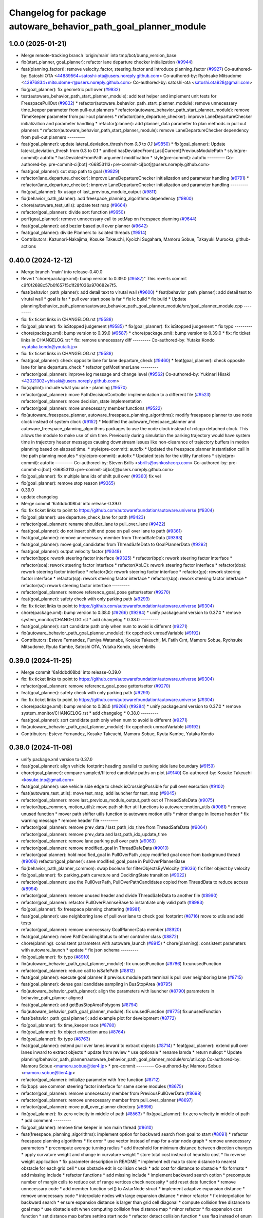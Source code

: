 ^^^^^^^^^^^^^^^^^^^^^^^^^^^^^^^^^^^^^^^^^^^^^^^^^^^^^^^^^^^^^^^^
Changelog for package autoware_behavior_path_goal_planner_module
^^^^^^^^^^^^^^^^^^^^^^^^^^^^^^^^^^^^^^^^^^^^^^^^^^^^^^^^^^^^^^^^

1.0.0 (2025-01-21)
------------------
* Merge remote-tracking branch 'origin/main' into tmp/bot/bump_version_base
* fix(start_planner, goal_planner): refactor lane departure checker initialization (`#9944 <https://github.com/rej55/autoware.universe/issues/9944>`_)
* feat(planning_factor)!: remove velocity_factor, steering_factor and introduce planning_factor (`#9927 <https://github.com/rej55/autoware.universe/issues/9927>`_)
  Co-authored-by: Satoshi OTA <44889564+satoshi-ota@users.noreply.github.com>
  Co-authored-by: Ryohsuke Mitsudome <43976834+mitsudome-r@users.noreply.github.com>
  Co-authored-by: satoshi-ota <satoshi.ota928@gmail.com>
* fix(goal_planner): fix geometric pull over (`#9932 <https://github.com/rej55/autoware.universe/issues/9932>`_)
* test(autoware_behavior_path_start_planner_module):  add test helper and implement unit tests for FreespacePullOut (`#9832 <https://github.com/rej55/autoware.universe/issues/9832>`_)
  * refactor(autoware_behavior_path_start_planner_module): remove unnecessary time_keeper parameter from pull-out planners
  * refactor(autoware_behavior_path_start_planner_module): remove TimeKeeper parameter from pull-out planners
  * refactor(lane_departure_checker): improve LaneDepartureChecker initialization and parameter handling
  * refactor(planner): add planner_data parameter to plan methods in pull out planners
  * refactor(autoware_behavior_path_start_planner_module): remove LaneDepartureChecker dependency from pull-out planners
  ---------
* feat(goal_planner): update lateral_deviation_thresh from `0.3` to `0.1` (`#9850 <https://github.com/rej55/autoware.universe/issues/9850>`_)
  * fix(goal_planner): Update lateral_deviation_thresh from 0.3 to 0.1
  * unified hasDeviatedFrom{Last|Current}PreviousModulePath
  * style(pre-commit): autofix
  * hasDeviatedFromPath argument modification
  * style(pre-commit): autofix
  ---------
  Co-authored-by: pre-commit-ci[bot] <66853113+pre-commit-ci[bot]@users.noreply.github.com>
* feat(goal_planner): cut stop path to goal (`#9829 <https://github.com/rej55/autoware.universe/issues/9829>`_)
* refactor(lane_departure_checker): improve LaneDepartureChecker initialization and parameter handling (`#9791 <https://github.com/rej55/autoware.universe/issues/9791>`_)
  * refactor(lane_departure_checker): improve LaneDepartureChecker initialization and parameter handling
  ---------
* fix(goal_planner): fix usage of last_previous_module_output (`#9811 <https://github.com/rej55/autoware.universe/issues/9811>`_)
* fix(behavior_path_planner): add freespace_planning_algorithms dependency (`#9800 <https://github.com/rej55/autoware.universe/issues/9800>`_)
* chore(autoware_test_utils): update test map (`#9664 <https://github.com/rej55/autoware.universe/issues/9664>`_)
* refactor(goal_planner): divide sort function (`#9650 <https://github.com/rej55/autoware.universe/issues/9650>`_)
* perf(goal_planner): remove unnecessary call to setMap on freespace planning (`#9644 <https://github.com/rej55/autoware.universe/issues/9644>`_)
* feat(goal_planner): add bezier based pull over planner (`#9642 <https://github.com/rej55/autoware.universe/issues/9642>`_)
* feat(goal_planner): divide Planners to isolated threads (`#9514 <https://github.com/rej55/autoware.universe/issues/9514>`_)
* Contributors: Kazunori-Nakajima, Kosuke Takeuchi, Kyoichi Sugahara, Mamoru Sobue, Takayuki Murooka, github-actions

0.40.0 (2024-12-12)
-------------------
* Merge branch 'main' into release-0.40.0
* Revert "chore(package.xml): bump version to 0.39.0 (`#9587 <https://github.com/autowarefoundation/autoware.universe/issues/9587>`_)"
  This reverts commit c9f0f2688c57b0f657f5c1f28f036a970682e7f5.
* feat(behavior_path_planner): add detail text to virutal wall (`#9600 <https://github.com/autowarefoundation/autoware.universe/issues/9600>`_)
  * feat(behavior_path_planner): add detail text to virutal wall
  * goal is far
  * pull over start pose is far
  * fix lc build
  * fix build
  * Update planning/behavior_path_planner/autoware_behavior_path_goal_planner_module/src/goal_planner_module.cpp
  ---------
* fix: fix ticket links in CHANGELOG.rst (`#9588 <https://github.com/autowarefoundation/autoware.universe/issues/9588>`_)
* fix(goal_planner): fix isStopped judgement (`#9585 <https://github.com/autowarefoundation/autoware.universe/issues/9585>`_)
  * fix(goal_planner): fix isStopped judgement
  * fix typo
  ---------
* chore(package.xml): bump version to 0.39.0 (`#9587 <https://github.com/autowarefoundation/autoware.universe/issues/9587>`_)
  * chore(package.xml): bump version to 0.39.0
  * fix: fix ticket links in CHANGELOG.rst
  * fix: remove unnecessary diff
  ---------
  Co-authored-by: Yutaka Kondo <yutaka.kondo@youtalk.jp>
* fix: fix ticket links in CHANGELOG.rst (`#9588 <https://github.com/autowarefoundation/autoware.universe/issues/9588>`_)
* feat(goal_planner): check opposite lane for lane departure_check (`#9460 <https://github.com/autowarefoundation/autoware.universe/issues/9460>`_)
  * feat(goal_planner): check opposite lane for lane departure_check
  * refactor getMostInnerLane
  ---------
* refactor(goal_planner): improve log message and change level (`#9562 <https://github.com/autowarefoundation/autoware.universe/issues/9562>`_)
  Co-authored-by: Yukinari Hisaki <42021302+yhisaki@users.noreply.github.com>
* fix(cpplint): include what you use - planning (`#9570 <https://github.com/autowarefoundation/autoware.universe/issues/9570>`_)
* refactor(goal_planner): move PathDecisionController implementation to a different file (`#9523 <https://github.com/autowarefoundation/autoware.universe/issues/9523>`_)
  refactor(goal_planner): move decision_state implementation
* refactor(goal_planner): move unnecessary member functions (`#9522 <https://github.com/autowarefoundation/autoware.universe/issues/9522>`_)
* fix(autoware_freespace_planner, autoware_freespace_planning_algorithms): modify freespace planner to use node clock instead of system clock (`#9152 <https://github.com/autowarefoundation/autoware.universe/issues/9152>`_)
  * Modified the autoware_freespace_planner and autoware_freespace_planning_algorithms packages to use the node clock instead of rclcpp detached clock. This allows the module to make use of sim time. Previously during simulation the parking trajectory would have system time in trajectory header messages causing downstream issues like non-clearance of trajectory buffers in motion planning based on elapsed time.
  * style(pre-commit): autofix
  * Updated the freespace planner instantiation call in the path planning modules
  * style(pre-commit): autofix
  * Updated tests for the utility functions
  * style(pre-commit): autofix
  ---------
  Co-authored-by: Steven Brills <sbrills@oshkoshcorp.com>
  Co-authored-by: pre-commit-ci[bot] <66853113+pre-commit-ci[bot]@users.noreply.github.com>
* fix(goal_planner): fix multiple lane ids of shift pull over (`#9360 <https://github.com/autowarefoundation/autoware.universe/issues/9360>`_)
  fix vel
* fix(goal_planner): remove stop reason (`#9365 <https://github.com/autowarefoundation/autoware.universe/issues/9365>`_)
* 0.39.0
* update changelog
* Merge commit '6a1ddbd08bd' into release-0.39.0
* fix: fix ticket links to point to https://github.com/autowarefoundation/autoware.universe (`#9304 <https://github.com/autowarefoundation/autoware.universe/issues/9304>`_)
* fix(goal_planner): use departure_check_lane for path (`#9423 <https://github.com/autowarefoundation/autoware.universe/issues/9423>`_)
* refactor(goal_planner): rename shoulder_lane to pull_over_lane (`#9422 <https://github.com/autowarefoundation/autoware.universe/issues/9422>`_)
* feat(goal_planner): do not insert shift end pose on pull over lane to path (`#9361 <https://github.com/autowarefoundation/autoware.universe/issues/9361>`_)
* feat(goal_planner): remove unnecessary member from ThreadSafeData (`#9393 <https://github.com/autowarefoundation/autoware.universe/issues/9393>`_)
* feat(goal_planner): move goal_candidates from ThreadSafeData to GoalPlannerData (`#9292 <https://github.com/autowarefoundation/autoware.universe/issues/9292>`_)
* feat(goal_planner): output velocity factor (`#9348 <https://github.com/autowarefoundation/autoware.universe/issues/9348>`_)
* refactor(bpp): rework steering factor interface (`#9325 <https://github.com/autowarefoundation/autoware.universe/issues/9325>`_)
  * refactor(bpp): rework steering factor interface
  * refactor(soa): rework steering factor interface
  * refactor(AbLC): rework steering factor interface
  * refactor(doa): rework steering factor interface
  * refactor(lc): rework steering factor interface
  * refactor(gp): rework steering factor interface
  * refactor(sp): rework steering factor interface
  * refactor(sbp): rework steering factor interface
  * refactor(ss): rework steering factor interface
  ---------
* refactor(goal_planner): remove reference_goal_pose getter/setter (`#9270 <https://github.com/autowarefoundation/autoware.universe/issues/9270>`_)
* feat(goal_planner): safety check with only parking path (`#9293 <https://github.com/autowarefoundation/autoware.universe/issues/9293>`_)
* fix: fix ticket links to point to https://github.com/autowarefoundation/autoware.universe (`#9304 <https://github.com/autowarefoundation/autoware.universe/issues/9304>`_)
* chore(package.xml): bump version to 0.38.0 (`#9266 <https://github.com/autowarefoundation/autoware.universe/issues/9266>`_) (`#9284 <https://github.com/autowarefoundation/autoware.universe/issues/9284>`_)
  * unify package.xml version to 0.37.0
  * remove system_monitor/CHANGELOG.rst
  * add changelog
  * 0.38.0
  ---------
* feat(goal_planner): sort candidate path only when num to avoid is different (`#9271 <https://github.com/autowarefoundation/autoware.universe/issues/9271>`_)
* fix(autoware_behavior_path_goal_planner_module): fix cppcheck unreadVariable (`#9192 <https://github.com/autowarefoundation/autoware.universe/issues/9192>`_)
* Contributors: Esteve Fernandez, Fumiya Watanabe, Kosuke Takeuchi, M. Fatih Cırıt, Mamoru Sobue, Ryohsuke Mitsudome, Ryuta Kambe, Satoshi OTA, Yutaka Kondo, stevenbrills

0.39.0 (2024-11-25)
-------------------
* Merge commit '6a1ddbd08bd' into release-0.39.0
* fix: fix ticket links to point to https://github.com/autowarefoundation/autoware.universe (`#9304 <https://github.com/autowarefoundation/autoware.universe/issues/9304>`_)
* refactor(goal_planner): remove reference_goal_pose getter/setter (`#9270 <https://github.com/autowarefoundation/autoware.universe/issues/9270>`_)
* feat(goal_planner): safety check with only parking path (`#9293 <https://github.com/autowarefoundation/autoware.universe/issues/9293>`_)
* fix: fix ticket links to point to https://github.com/autowarefoundation/autoware.universe (`#9304 <https://github.com/autowarefoundation/autoware.universe/issues/9304>`_)
* chore(package.xml): bump version to 0.38.0 (`#9266 <https://github.com/autowarefoundation/autoware.universe/issues/9266>`_) (`#9284 <https://github.com/autowarefoundation/autoware.universe/issues/9284>`_)
  * unify package.xml version to 0.37.0
  * remove system_monitor/CHANGELOG.rst
  * add changelog
  * 0.38.0
  ---------
* feat(goal_planner): sort candidate path only when num to avoid is different (`#9271 <https://github.com/autowarefoundation/autoware.universe/issues/9271>`_)
* fix(autoware_behavior_path_goal_planner_module): fix cppcheck unreadVariable (`#9192 <https://github.com/autowarefoundation/autoware.universe/issues/9192>`_)
* Contributors: Esteve Fernandez, Kosuke Takeuchi, Mamoru Sobue, Ryuta Kambe, Yutaka Kondo

0.38.0 (2024-11-08)
-------------------
* unify package.xml version to 0.37.0
* feat(goal_planner): align vehicle footprint heading parallel to parking side lane boundary (`#9159 <https://github.com/autowarefoundation/autoware.universe/issues/9159>`_)
* chore(goal_planner): compare sampled/filtered candidate paths on plot (`#9140 <https://github.com/autowarefoundation/autoware.universe/issues/9140>`_)
  Co-authored-by: Kosuke Takeuchi <kosuke.tnp@gmail.com>
* feat(goal_planner): use vehicle side edge to check isCrossingPossible for pull over execution (`#9102 <https://github.com/autowarefoundation/autoware.universe/issues/9102>`_)
* feat(autoware_test_utils): move test_map, add launcher for test_map (`#9045 <https://github.com/autowarefoundation/autoware.universe/issues/9045>`_)
* refactor(goal_planner): move last_previous_module_output_path out of ThreadSafeData (`#9075 <https://github.com/autowarefoundation/autoware.universe/issues/9075>`_)
* refactor(bpp_common, motion_utils): move path shifter util functions to autoware::motion_utils (`#9081 <https://github.com/autowarefoundation/autoware.universe/issues/9081>`_)
  * remove unused function
  * mover path shifter utils function to autoware motion utils
  * minor change in license header
  * fix warning message
  * remove header file
  ---------
* refactor(goal_planner): remove prev_data / last_path_idx_time from ThreadSafeData (`#9064 <https://github.com/autowarefoundation/autoware.universe/issues/9064>`_)
  refactor(goal_planner): remove prev_data and last_path_idx_update_time
* refactor(goal_planner): remove lane parking pull over path (`#9063 <https://github.com/autowarefoundation/autoware.universe/issues/9063>`_)
* refactor(goal_planner): remove modified_goal in ThreadDafeData (`#9010 <https://github.com/autowarefoundation/autoware.universe/issues/9010>`_)
* refactor(goal planner): hold modified_goal in PullOverPath ,copy modified goal once from background thread (`#9006 <https://github.com/autowarefoundation/autoware.universe/issues/9006>`_)
  refactor(goal_planner): save modified_goal_pose in PullOverPlannerBase
* fix(behavior_path_planner_common): swap boolean for filterObjectsByVelocity (`#9036 <https://github.com/autowarefoundation/autoware.universe/issues/9036>`_)
  fix filter object by velocity
* fix(goal_planner): fix parking_path curvature and DecidingState transition (`#9022 <https://github.com/autowarefoundation/autoware.universe/issues/9022>`_)
* refactor(goal_planner): use the PullOverPath, PullOverPathCandidates copied from ThreadData to reduce access (`#8994 <https://github.com/autowarefoundation/autoware.universe/issues/8994>`_)
* refactor(goal_planner): remove unused header and divide ThreadSafeData to another file (`#8990 <https://github.com/autowarefoundation/autoware.universe/issues/8990>`_)
* refactor(goal_planner): refactor PullOverPlannseBase to instantiate only valid path (`#8983 <https://github.com/autowarefoundation/autoware.universe/issues/8983>`_)
* fix(goal_planner): fix freespace planning chattering (`#8981 <https://github.com/autowarefoundation/autoware.universe/issues/8981>`_)
* feat(goal_planner): use neighboring lane of pull over lane to check goal footprint (`#8716 <https://github.com/autowarefoundation/autoware.universe/issues/8716>`_)
  move to utils and add tests
* refactor(goal_planner): remove unnecessary GoalPlannerData member (`#8920 <https://github.com/autowarefoundation/autoware.universe/issues/8920>`_)
* feat(goal_planner): move PathDecidingStatus to other controller class (`#8872 <https://github.com/autowarefoundation/autoware.universe/issues/8872>`_)
* chore(planning): consistent parameters with autoware_launch (`#8915 <https://github.com/autowarefoundation/autoware.universe/issues/8915>`_)
  * chore(planning): consistent parameters with autoware_launch
  * update
  * fix json schema
  ---------
* fix(goal_planner): fix typo (`#8910 <https://github.com/autowarefoundation/autoware.universe/issues/8910>`_)
* fix(autoware_behavior_path_goal_planner_module): fix unusedFunction (`#8786 <https://github.com/autowarefoundation/autoware.universe/issues/8786>`_)
  fix:unusedFunction
* refactor(goal_planner): reduce call to isSafePath (`#8812 <https://github.com/autowarefoundation/autoware.universe/issues/8812>`_)
* feat(goal_planner): execute goal planner if previous module path terminal is pull over neighboring lane (`#8715 <https://github.com/autowarefoundation/autoware.universe/issues/8715>`_)
* feat(goal_planner):  dense goal candidate sampling in BusStopArea (`#8795 <https://github.com/autowarefoundation/autoware.universe/issues/8795>`_)
* fix(autoware_behavior_path_planner): align the parameters with launcher (`#8790 <https://github.com/autowarefoundation/autoware.universe/issues/8790>`_)
  parameters in behavior_path_planner aligned
* feat(goal_planner): add getBusStopAreaPolygons (`#8794 <https://github.com/autowarefoundation/autoware.universe/issues/8794>`_)
* fix(autoware_behavior_path_goal_planner_module): fix unusedFunction (`#8775 <https://github.com/autowarefoundation/autoware.universe/issues/8775>`_)
  fix:unusedFunction
* feat(behavior_path_goal planner): add example plot for development (`#8772 <https://github.com/autowarefoundation/autoware.universe/issues/8772>`_)
* fix(goal_planner): fix time_keeper race (`#8780 <https://github.com/autowarefoundation/autoware.universe/issues/8780>`_)
* fix(goal_planner): fix object extraction area (`#8764 <https://github.com/autowarefoundation/autoware.universe/issues/8764>`_)
* fix(goal_planner): fix typo (`#8763 <https://github.com/autowarefoundation/autoware.universe/issues/8763>`_)
* feat(goal_planner): extend pull over lanes inward to extract objects (`#8714 <https://github.com/autowarefoundation/autoware.universe/issues/8714>`_)
  * feat(goal_planner): extend pull over lanes inward to extract objects
  * update from review
  * use optionale
  * rename lamda
  * return nullopt
  * Update planning/behavior_path_planner/autoware_behavior_path_goal_planner_module/src/util.cpp
  Co-authored-by: Mamoru Sobue <mamoru.sobue@tier4.jp>
  * pre-commit
  ---------
  Co-authored-by: Mamoru Sobue <mamoru.sobue@tier4.jp>
* refactor(goal_planner): initialize parameter with free function (`#8712 <https://github.com/autowarefoundation/autoware.universe/issues/8712>`_)
* fix(bpp): use common steering factor interface for same scene modules (`#8675 <https://github.com/autowarefoundation/autoware.universe/issues/8675>`_)
* refactor(goal_planner): remove unnecessary member from PreviousPullOverData (`#8698 <https://github.com/autowarefoundation/autoware.universe/issues/8698>`_)
* refactor(goal_planner): remove unnecessary member from pull_over_planner (`#8697 <https://github.com/autowarefoundation/autoware.universe/issues/8697>`_)
* refactor(goal_planner): move pull_over_planner directory (`#8696 <https://github.com/autowarefoundation/autoware.universe/issues/8696>`_)
* fix(goal_planner): fix zero velocity in middle of path (`#8563 <https://github.com/autowarefoundation/autoware.universe/issues/8563>`_)
  * fix(goal_planner): fix zero velocity in middle of path
  * add comment
  ---------
* fix(goal_planner): remove time keeper in non main thread (`#8610 <https://github.com/autowarefoundation/autoware.universe/issues/8610>`_)
* feat(freespace_planning_algorithms): implement option for backward search from goal to start (`#8091 <https://github.com/autowarefoundation/autoware.universe/issues/8091>`_)
  * refactor freespace planning algorithms
  * fix error
  * use vector instead of map for a-star node graph
  * remove unnecessary parameters
  * precompute average turning radius
  * add threshold for minimum distance between direction changes
  * apply curvature weight and change in curvature weight
  * store total cost instead of heuristic cost
  * fix reverse weight application
  * fix parameter description in README
  * implement edt map to store distance to nearest obstacle for each grid cell
  * use obstacle edt in collision check
  * add cost for distance to obstacle
  * fix formats
  * add missing include
  * refactor functions
  * add missing include
  * implement backward search option
  * precompute number of margin cells to reduce out of range vertices check necessity
  * add reset data function
  * remove unnecessary code
  * add member function set() to AstarNode struct
  * implement adaptive expansion distance
  * remove unnecessary code
  * interpolate nodes with large expansion distance
  * minor refactor
  * fix interpolation for backward search
  * ensure expansion distance is larger than grid cell diagonal
  * compute collision free distance to goal map
  * use obstacle edt when computing collision free distance map
  * minor refactor
  * fix expansion cost function
  * set distance map before setting start node
  * refactor detect collision function
  * use flag instead of enum
  * add missing variable initialization
  * remove declared but undefined function
  * refactor makePlan() function
  * remove bool return statement for void function
  * remove unnecessary checks
  * minor fix
  * refactor computeEDTMap function
  * remove unnecessary code
  * set min and max expansion distance after setting costmap
  * refactor detectCollision function
  * remove unused function
  * change default parameter values
  * add missing last waypoint
  * fix computeEDTMap function
  * rename parameter
  * use linear function for obstacle distance cost
  * fix rrtstar obstacle check
  * add public access function to get distance to nearest obstacle
  * remove redundant return statements
  * check goal pose validity before setting collision free distance map
  * declare variables as const where necessary
  * compare front and back lengths when setting min and max dimension
  * add docstring and citation for computeEDTMap function
  * transform pose to local frame in getDistanceToObstacle funcion
  * update freespace planner parameter schema
  * refactor setPath function
  * fix function setPath
  * minor refactor
  ---------
  Co-authored-by: Maxime CLEMENT <78338830+maxime-clem@users.noreply.github.com>
* perf(goal_planner): faster path sorting and selection  (`#8457 <https://github.com/autowarefoundation/autoware.universe/issues/8457>`_)
  * perf(goal_planner): faster path sorting and selection
  * path_id_to_rough_margin_map
  ---------
* refactor(behavior_path_planner): apply clang-tidy check (`#7549 <https://github.com/autowarefoundation/autoware.universe/issues/7549>`_)
  * goal_planner
  * lane_change
  ---------
  Co-authored-by: Shumpei Wakabayashi <42209144+shmpwk@users.noreply.github.com>
* perf(goal_planner): reduce unnecessary recursive lock guard (`#8465 <https://github.com/autowarefoundation/autoware.universe/issues/8465>`_)
  * perf(goal_planner): reduce unnecessary recursive lock guard
  * make set_no_lock private
  ---------
* fix(turn_signal, lane_change, goal_planner): add optional to tackle lane change turn signal and pull over turn signal (`#8463 <https://github.com/autowarefoundation/autoware.universe/issues/8463>`_)
  * add optional to tackle LC turn signal and pull over turn signal
  * CPP file should not re-define default value; typo in copying from internal repos
  ---------
* fix(goal_planner): fix lane departure check not working correctly due to uninitialized variable (`#8449 <https://github.com/autowarefoundation/autoware.universe/issues/8449>`_)
* fix(autoware_behavior_path_goal_planner_module): fix unreadVariable (`#8365 <https://github.com/autowarefoundation/autoware.universe/issues/8365>`_)
  fix:unreadVariable
* feat(behavior_path _planner): divide planner manager modules into dependent slots (`#8117 <https://github.com/autowarefoundation/autoware.universe/issues/8117>`_)
* perf(goal_planner): reduce processing time  (`#8195 <https://github.com/autowarefoundation/autoware.universe/issues/8195>`_)
  * perf(goal_palnner): reduce processing time
  * add const& return
  * use copy getter
  * pre commit
  ---------
* fix(start/goal_planner): fix freespace planning error handling (`#8246 <https://github.com/autowarefoundation/autoware.universe/issues/8246>`_)
* feat(goal_planner): add time keeper (`#8194 <https://github.com/autowarefoundation/autoware.universe/issues/8194>`_)
  time keeper
* refactor(freespace_planning_algorithm): refactor and improve astar search (`#8068 <https://github.com/autowarefoundation/autoware.universe/issues/8068>`_)
  * refactor freespace planning algorithms
  * fix error
  * use vector instead of map for a-star node graph
  * remove unnecessary parameters
  * precompute average turning radius
  * add threshold for minimum distance between direction changes
  * apply curvature weight and change in curvature weight
  * store total cost instead of heuristic cost
  * fix reverse weight application
  * fix parameter description in README
  * fix formats
  * add missing include
  * refactor functions
  * precompute number of margin cells to reduce out of range vertices check necessity
  * add reset data function
  * add member function set() to AstarNode struct
  * remove unnecessary code
  * minor refactor
  * ensure expansion distance is larger than grid cell diagonal
  * compute collision free distance to goal map
  * minor refactor
  * fix expansion cost function
  * set distance map before setting start node
  * minor fix
  * remove unnecessary code
  * change default parameter values
  * rename parameter
  * fix rrtstar obstacle check
  * remove redundant return statements
  * check goal pose validity before setting collision free distance map
  * declare variables as const where necessary
  ---------
* fix(autoware_behavior_path_goal_planner_module): fix shadowVariable (`#7962 <https://github.com/autowarefoundation/autoware.universe/issues/7962>`_)
  fix:shadowVariable
* fix(start/goal_planner): fix addition of duplicate segments in calcBeforeShiftedArcLength (`#7902 <https://github.com/autowarefoundation/autoware.universe/issues/7902>`_)
  * fix(start/goal_planner): fix addition of duplicate segments in calcBeforeShiftedArcLength
  * Update trajectory.hpp
  Co-authored-by: Kyoichi Sugahara <kyoichi.sugahara@tier4.jp>
  * Update trajectory.hpp
  Co-authored-by: Kyoichi Sugahara <kyoichi.sugahara@tier4.jp>
  ---------
  Co-authored-by: Kyoichi Sugahara <kyoichi.sugahara@tier4.jp>
* docs(goal_planner): update parameter description (`#7889 <https://github.com/autowarefoundation/autoware.universe/issues/7889>`_)
  * docs(goal_planner): update parameter description
  * style(pre-commit): autofix
  ---------
  Co-authored-by: pre-commit-ci[bot] <66853113+pre-commit-ci[bot]@users.noreply.github.com>
* feat(goal_planner): prioritize pull over path by curvature (`#7791 <https://github.com/autowarefoundation/autoware.universe/issues/7791>`_)
  * feat(goal_planner): prioritize pull over path by curvature
  fix
  * add comment
  * pre commit
  ---------
  Co-authored-by: Mamoru Sobue <mamoru.sobue@tier4.jp>
* feat(safety_check): filter safety check targe objects by yaw deviation between pose and lane (`#7828 <https://github.com/autowarefoundation/autoware.universe/issues/7828>`_)
  * fix(safety_check): filter by yaw deviation to check object belongs to lane
  * fix(static_obstacle_avoidance): check yaw only when the object is moving
  ---------
* feat: add `autoware\_` prefix to `lanelet2_extension` (`#7640 <https://github.com/autowarefoundation/autoware.universe/issues/7640>`_)
* feat(start_planner): yaw threshold for rss check (`#7657 <https://github.com/autowarefoundation/autoware.universe/issues/7657>`_)
  * add param to customize yaw th
  * add param to other modules
  * docs
  * update READMEs with params
  * fix LC README
  * use normalized yaw diff
  ---------
* fix(autoware_behavior_path_goal_planner_module): fix lateral_offset related warnings (`#7624 <https://github.com/autowarefoundation/autoware.universe/issues/7624>`_)
* refactor(universe_utils/motion_utils)!: add autoware namespace (`#7594 <https://github.com/autowarefoundation/autoware.universe/issues/7594>`_)
* refactor(motion_utils)!: add autoware prefix and include dir (`#7539 <https://github.com/autowarefoundation/autoware.universe/issues/7539>`_)
  refactor(motion_utils): add autoware prefix and include dir
* feat(autoware_universe_utils)!: rename from tier4_autoware_utils (`#7538 <https://github.com/autowarefoundation/autoware.universe/issues/7538>`_)
  Co-authored-by: kosuke55 <kosuke.tnp@gmail.com>
* refactor(freespace_planner)!: rename to include/autoware/{package_name}  (`#7525 <https://github.com/autowarefoundation/autoware.universe/issues/7525>`_)
  refactor(freespace_planner)!: rename to include/autoware/{package_name}
  refactor(start_planner): make autoware include dir
  refactor(goal_planner): make autoware include dir
  sampling planner module
  fix sampling planner build
  dynamic_avoidance
  lc
  side shift
  autoware_behavior_path_static_obstacle_avoidance_module
  autoware_behavior_path_planner_common
  make behavior_path dir
  pre-commit
  fix pre-commit
  fix build
  autoware_freespace_planner
  freespace_planning_algorithms
* refactor(control)!: refactor directory structures of the control checkers (`#7524 <https://github.com/autowarefoundation/autoware.universe/issues/7524>`_)
  * aeb
  * control_validator
  * lane_departure_checker
  * shift_decider
  * fix
  ---------
* refactor(behaivor_path_planner)!: rename to include/autoware/{package_name} (`#7522 <https://github.com/autowarefoundation/autoware.universe/issues/7522>`_)
  * refactor(behavior_path_planner)!: make autoware dir in include
  * refactor(start_planner): make autoware include dir
  * refactor(goal_planner): make autoware include dir
  * sampling planner module
  * fix sampling planner build
  * dynamic_avoidance
  * lc
  * side shift
  * autoware_behavior_path_static_obstacle_avoidance_module
  * autoware_behavior_path_planner_common
  * make behavior_path dir
  * pre-commit
  * fix pre-commit
  * fix build
  ---------
* Contributors: Fumiya Watanabe, Go Sakayori, Keisuke Shima, Kosuke Takeuchi, Mamoru Sobue, Ryuta Kambe, Satoshi OTA, Takayuki Murooka, Yuki TAKAGI, Yutaka Kondo, Yuxuan Liu, Zhe Shen, danielsanchezaran, kobayu858, mkquda

0.26.0 (2024-04-03)
-------------------
